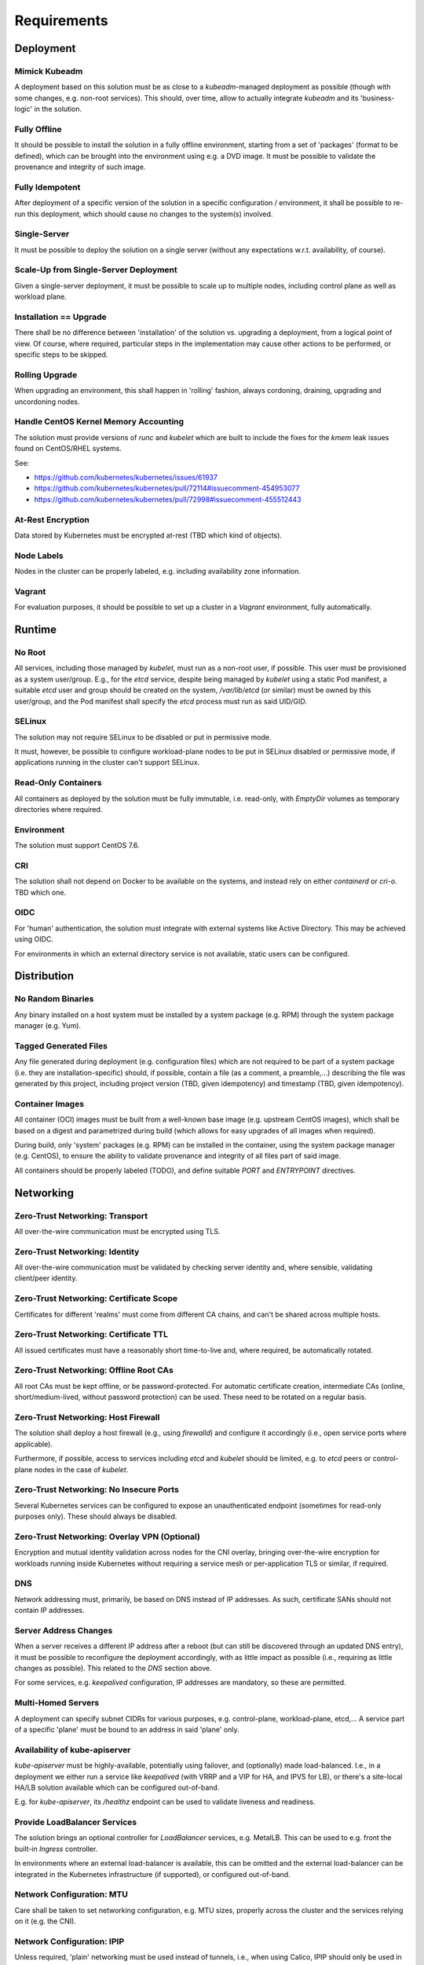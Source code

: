============
Requirements
============

Deployment
==========
Mimick Kubeadm
--------------
A deployment based on this solution must be as close to a `kubeadm`-managed
deployment as possible (though with some changes, e.g. non-root services). This
should, over time, allow to actually integrate `kubeadm` and its
'business-logic' in the solution.

Fully Offline
-------------
It should be possible to install the solution in a fully offline environment,
starting from a set of 'packages' (format to be defined), which can be brought
into the environment using e.g. a DVD image. It must be possible to validate the
provenance and integrity of such image.

Fully Idempotent
----------------
After deployment of a specific version of the solution in a specific
configuration / environment, it shall be possible to re-run this deployment,
which should cause no changes to the system(s) involved.

Single-Server
-------------
It must be possible to deploy the solution on a single server (without any
expectations w.r.t. availability, of course).

Scale-Up from Single-Server Deployment
--------------------------------------
Given a single-server deployment, it must be possible to scale up to multiple
nodes, including control plane as well as workload plane.

Installation == Upgrade
-----------------------
There shall be no difference between 'installation' of the solution vs.
upgrading a deployment, from a logical point of view. Of course, where required,
particular steps in the implementation may cause other actions to be performed,
or specific steps to be skipped.

Rolling Upgrade
---------------
When upgrading an environment, this shall happen in 'rolling' fashion, always
cordoning, draining, upgrading and uncordoning nodes.

Handle CentOS Kernel Memory Accounting
--------------------------------------
The solution must provide versions of `runc` and `kubelet` which are built to
include the fixes for the `kmem` leak issues found on CentOS/RHEL systems.

See:

- https://github.com/kubernetes/kubernetes/issues/61937
- https://github.com/kubernetes/kubernetes/pull/72114#issuecomment-454953077
- https://github.com/kubernetes/kubernetes/pull/72998#issuecomment-455512443

At-Rest Encryption
------------------
Data stored by Kubernetes must be encrypted at-rest (TBD which kind of
objects).

Node Labels
-----------
Nodes in the cluster can be properly labeled, e.g. including availability zone
information.

Vagrant
-------
For evaluation purposes, it should be possible to set up a cluster in a
`Vagrant` environment, fully automatically.

Runtime
=======
No Root
-------
All services, including those managed by `kubelet`, must run as a non-root user,
if possible. This user must be provisioned as a system user/group. E.g., for the
`etcd` service, despite being managed by `kubelet` using a static Pod manifest,
a suitable `etcd` user and group should be created on the system,
`/var/lib/etcd` (or similar) must be owned by this user/group, and the Pod
manifest shall specify the `etcd` process must run as said UID/GID.

SELinux
-------
The solution may not require SELinux to be disabled or put in permissive mode.

It must, however, be possible to configure workload-plane nodes to be put in
SELinux disabled or permissive mode, if applications running in the cluster
can't support SELinux.

Read-Only Containers
--------------------
All containers as deployed by the solution must be fully immutable, i.e.
read-only, with `EmptyDir` volumes as temporary directories where required.

Environment
-----------
The solution must support CentOS 7.6.

CRI
---
The solution shall not depend on Docker to be available on the systems, and
instead rely on either `containerd` or `cri-o`. TBD which one.

OIDC
----
For 'human' authentication, the solution must integrate with external systems
like Active Directory. This may be achieved using OIDC.

For environments in which an external directory service is not available, static
users can be configured.

Distribution
============
No Random Binaries
------------------
Any binary installed on a host system must be installed by a system package
(e.g. RPM) through the system package manager (e.g. Yum).

Tagged Generated Files
----------------------
Any file generated during deployment (e.g. configuration files) which are not
required to be part of a system package (i.e. they are installation-specific)
should, if possible, contain a file (as a comment, a preamble,...) describing
the file was generated by this project, including project version (TBD, given
idempotency) and timestamp (TBD, given idempotency).

Container Images
----------------
All container (OCI) images must be built from a well-known base image (e.g.
upstream CentOS images), which shall be based on a digest and parametrized
during build (which allows for easy upgrades of all images when required).

During build, only 'system' packages (e.g. RPM) can be installed in the
container, using the system package manager (e.g. CentOS), to ensure the
ability to validate provenance and integrity of all files part of said image.

All containers should be properly labeled (TODO), and define suitable `PORT` and
`ENTRYPOINT` directives.

Networking
==========
Zero-Trust Networking: Transport
--------------------------------
All over-the-wire communication must be encrypted using TLS.

Zero-Trust Networking: Identity
-------------------------------
All over-the-wire communication must be validated by checking server identity
and, where sensible, validating client/peer identity.

Zero-Trust Networking: Certificate Scope
----------------------------------------
Certificates for different 'realms' must come from different CA chains, and
can't be shared across multiple hosts.

Zero-Trust Networking: Certificate TTL
--------------------------------------
All issued certificates must have a reasonably short time-to-live and, where
required, be automatically rotated.

Zero-Trust Networking: Offline Root CAs
---------------------------------------
All root CAs must be kept offline, or be password-protected. For automatic
certificate creation, intermediate CAs (online, short/medium-lived, without
password protection) can be used. These need to be rotated on a regular basis.

Zero-Trust Networking: Host Firewall
------------------------------------
The solution shall deploy a host firewall (e.g., using `firewalld`) and
configure it accordingly (i.e., open service ports where applicable).

Furthermore, if possible, access to services including `etcd` and `kubelet`
should be limited, e.g. to `etcd` peers or control-plane nodes in the case of
`kubelet`.

Zero-Trust Networking: No Insecure Ports
----------------------------------------
Several Kubernetes services can be configured to expose an unauthenticated
endpoint (sometimes for read-only purposes only). These should always be
disabled.

Zero-Trust Networking: Overlay VPN (Optional)
---------------------------------------------
Encryption and mutual identity validation across nodes for the CNI
overlay, bringing over-the-wire encryption for workloads running inside
Kubernetes without requiring a service mesh or per-application TLS or similar,
if required.

DNS
---
Network addressing must, primarily, be based on DNS instead of IP addresses. As
such, certificate SANs should not contain IP addresses.

Server Address Changes
----------------------
When a server receives a different IP address after a reboot (but can still be
discovered through an updated DNS entry), it must be possible to reconfigure the
deployment accordingly, with as little impact as possible (i.e., requiring as
little changes as possible). This related to the `DNS` section above.

For some services, e.g. `keepalived` configuration, IP addresses are mandatory,
so these are permitted.

Multi-Homed Servers
-------------------
A deployment can specify subnet CIDRs for various purposes, e.g. control-plane,
workload-plane, etcd,... A service part of a specific 'plane' must be bound to
an address in said 'plane' only.

Availability of kube-apiserver
------------------------------
`kube-apiserver` must be highly-available, potentially using failover, and
(optionally) made load-balanced. I.e., in a deployment we either run a service
like `keepalived` (with VRRP and a VIP for HA, and IPVS for LB), or there's a
site-local HA/LB solution available which can be configured out-of-band.

E.g. for `kube-apiserver`, its `/healthz` endpoint can be used to validate
liveness and readiness.

Provide LoadBalancer Services
-----------------------------
The solution brings an optional controller for `LoadBalancer` services, e.g.
MetalLB. This can be used to e.g. front the built-in `Ingress` controller.

In environments where an external load-balancer is available, this can be
omitted and the external load-balancer can be integrated in the Kubernetes
infrastructure (if supported), or configured out-of-band.

Network Configuration: MTU
--------------------------
Care shall be taken to set networking configuration, e.g. MTU sizes, properly
across the cluster and the services relying on it (e.g. the CNI).

Network Configuration: IPIP
---------------------------
Unless required, 'plain' networking must be used instead of tunnels, i.e., when
using Calico, IPIP should only be used in cross-subnet networking.

Network Cconfiguration: BGP
---------------------------
In environments where routing configuration using BGP can be achieved, this
should be feasible for MetalLB-managed services, as well as Calico routing, in
turn removing the need for IPIP usage.

IPv6
----
TODO

Storage
=======
TODO

Batteries-Included
==================
Similar to MetalK8s 1.x, the solution comes 'batteries included'. Some aspects
of this, including optional HA/LB for `kube-apiserver` and `LoadBalancer`
Services using MetalLB have been discussed before.

Metrics and Alerting: Prometheus
--------------------------------
The solution comes with `prometheus-operator`, including `ServiceMonitor`
objects for provisioned services, using exporters where required.

Node Monitoring: node_exporter
------------------------------
The solution comes with `node_exporter` running on the hosts (or a `DaemonSet`,
if the volume usage restriction can be fixed).

Node Monitoring: Platform
-------------------------
The solution integrates with specific platforms, e.g. it deploys an HPE iLO
exporter to capture these metrics.

Node Monitoring: Dashboards
---------------------------
Dashboards for collected metrics must be deployed, ideally using some
`grafana-operator` for extensibility sake.

Logging
-------
The solution comes with log aggregation services, e.g. `fluent-bit` and
`fluentd`. Either a storage system for said logs is deployed as part of the
cluster (e.g. ElasticSearch with Kibana, Curator, Cerebro), or the aggregation
system is configured to ingest into an environment-specific aggregation
solution, e.g. Splunk.

Container Registry
------------------
To support fully-offline environments, this is required.

System Package Repositry
------------------------
See above.

Tracing Infrastructure (Optional)
---------------------------------
The solution can deploy an OpenTracing-compatible aggregation and inspection
service.

Backups
-------
The solution ensures backups of core data (e.g. `etcd`) is are made, at regular
intervals as well as before a cluster upgrade. These can be stored on the
cluster node(s), or on a remote storage system (e.g. NFS volume).
